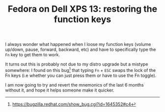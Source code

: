 #+TITLE: Fedora on Dell XPS 13: restoring the function keys

I always wonder what happened when I loose my function keys (volume
up/down, pause, forward, backward, etc) and have to specifically type
the ~Fn~ key to get them to work.

It turns out this is probably not due to my distro upgrade but a
mistype somewhere: I found on this bug[fn:1] that typing ~Fn~ + ~ESC~
swaps the lock of the Fn keys (i.e whether you can just press them or
have to use the Fn toggle).

I am now going to try and revert the mnemonics of the last 6 months
without it, and hope it helps someone make it quicker.

[fn:1] https://bugzilla.redhat.com/show_bug.cgi?id=1645352#c4
